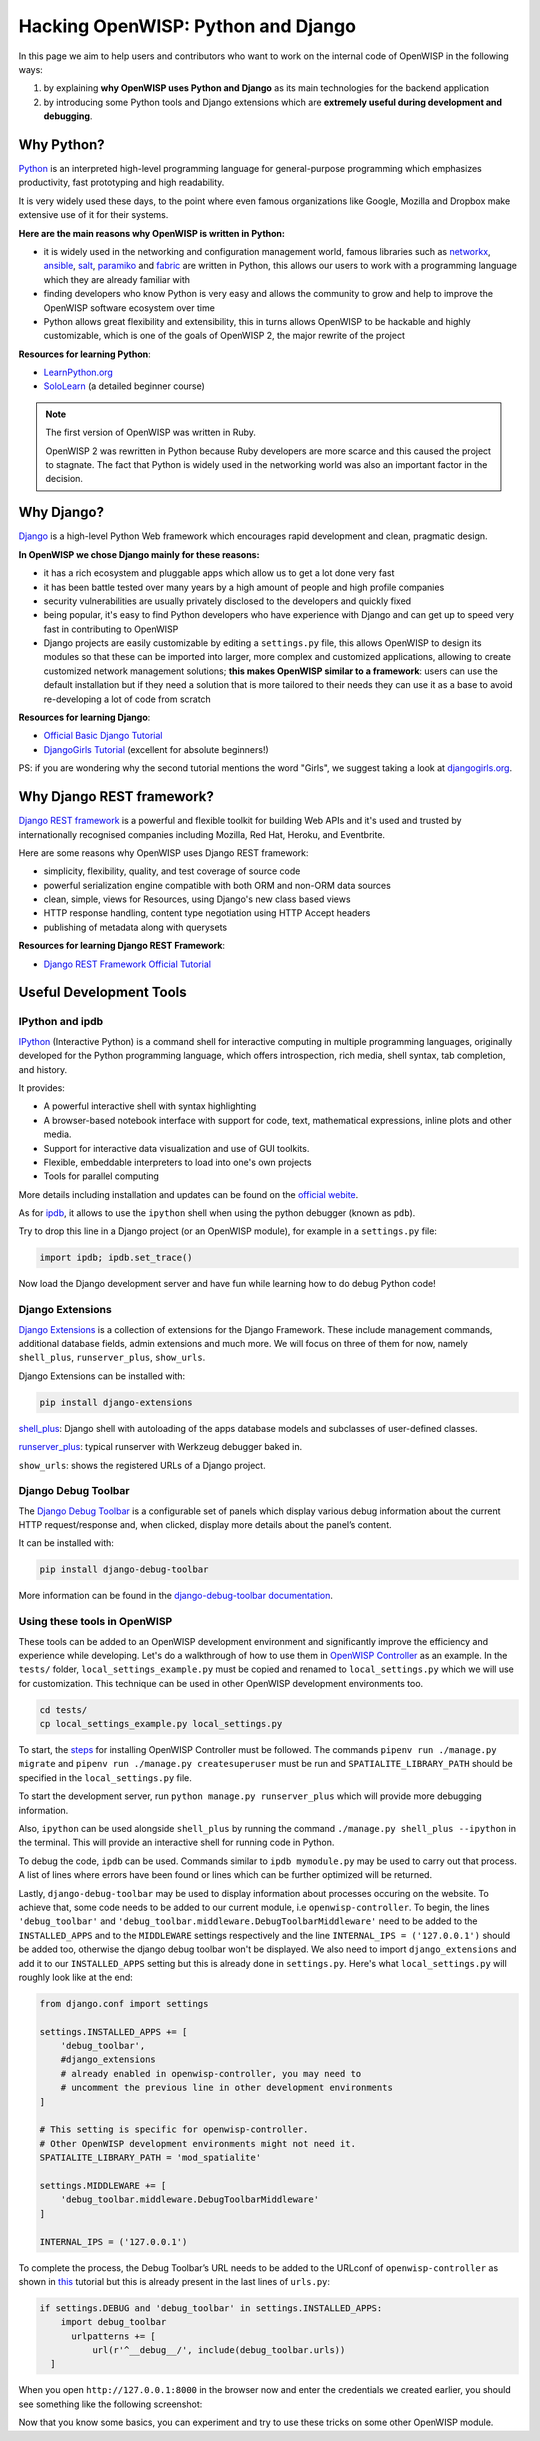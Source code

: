 Hacking OpenWISP: Python and Django
===================================

In this page we aim to help users and contributors who want to work on the
internal code of OpenWISP in the following ways:

1. by explaining **why OpenWISP uses Python and Django** as its main
   technologies for the backend application
2. by introducing some Python tools and Django extensions which are
   **extremely useful during development and debugging**.

Why Python?
-----------

`Python <https://www.python.org>`_ is an interpreted high-level
programming language for general-purpose programming which emphasizes
productivity, fast prototyping and high readability.

It is very widely used these days, to the point where even famous
organizations like Google, Mozilla and Dropbox make extensive use of it
for their systems.

**Here are the main reasons why OpenWISP is written in Python:**

- it is widely used in the networking and configuration management
  world, famous libraries such as
  `networkx <https://networkx.github.io>`_,
  `ansible <https://www.ansible.com>`_,
  `salt <https://docs.saltstack.com/en/latest/topics/>`_,
  `paramiko <http://www.paramiko.org>`_ and
  `fabric <http://www.fabfile.org>`_ are written in Python, this allows
  our users to work with a programming language which they are
  already familiar with
- finding developers who know Python is very easy and allows the community
  to grow and help to improve the OpenWISP software ecosystem over time
- Python allows great flexibility and extensibility, this in turns allows
  OpenWISP to be hackable and highly customizable, which is one of the
  goals of OpenWISP 2, the major rewrite of the project

**Resources for learning Python**:

- `LearnPython.org <https://www.learnpython.org>`_
- `SoloLearn <https://www.sololearn.com>`_ (a detailed beginner course)

.. note::
  The first version of OpenWISP was written in Ruby.

  OpenWISP 2 was rewritten in Python because Ruby
  developers are more scarce and this caused the project to stagnate.
  The fact that Python is widely used in the networking world was also
  an important factor in the decision.

Why Django?
-----------

`Django <https://www.djangoproject.com/start/>`_ is a high-level Python
Web framework which encourages rapid development and clean, pragmatic
design.

**In OpenWISP we chose Django mainly for these reasons:**

- it has a rich ecosystem and pluggable apps which allow us to get a lot
  done very fast
- it has been battle tested over many years by a high amount of people and
  high profile companies
- security vulnerabilities are usually privately disclosed to the
  developers and quickly fixed
- being popular, it's easy to find Python developers who have
  experience with Django and can get up to speed very fast in
  contributing to OpenWISP
- Django projects are easily customizable by editing a ``settings.py``
  file, this allows OpenWISP to design its modules so that these can be
  imported into larger, more complex and customized applications,
  allowing to create customized network management solutions;
  **this makes OpenWISP similar to a framework**: users can use the
  default installation but if they need a solution that is more tailored
  to their needs they can use it as a base to avoid re-developing a lot
  of code from scratch

**Resources for learning Django**:

- `Official Basic Django Tutorial <https://www.djangoproject.com/start/>`_
- `DjangoGirls Tutorial <https://tutorial.djangogirls.org/en/>`_
  (excellent for absolute beginners!)

PS: if you are wondering why the second tutorial mentions the word
"Girls", we suggest taking a look at
`djangogirls.org <https://djangogirls.org/>`_.

Why Django REST framework?
--------------------------

`Django REST framework <https://www.django-rest-framework.org>`_
is a powerful and flexible toolkit for building Web APIs and it's used
and trusted by internationally recognised companies including Mozilla,
Red Hat, Heroku, and Eventbrite.

Here are some reasons why OpenWISP uses Django REST framework:

- simplicity, flexibility, quality, and test coverage of source code
- powerful serialization engine compatible with both ORM and non-ORM
  data sources
- clean, simple, views for Resources, using Django's new class based
  views
- HTTP response handling, content type negotiation using HTTP Accept
  headers
- publishing of metadata along with querysets

**Resources for learning Django REST Framework**:

- `Django REST Framework Official Tutorial
  <http://www.django-rest-framework.org/tutorial/quickstart/>`_

Useful Development Tools
------------------------

IPython and ipdb
~~~~~~~~~~~~~~~~

`IPython <https://ipython.org>`_ (Interactive Python) is a command shell
for interactive computing in multiple programming languages, originally
developed for the Python programming language, which offers introspection,
rich media, shell syntax, tab completion, and history.

It provides:

- A powerful interactive shell with syntax highlighting
- A browser-based notebook interface with support for code, text,
  mathematical expressions, inline plots and other media.
- Support for interactive data visualization and use of GUI toolkits.
- Flexible, embeddable interpreters to load into one's own projects
- Tools for parallel computing

More details including installation and updates can be found on the
`official webite <https://ipython.org>`_.

As for `ipdb <https://github.com/gotcha/ipdb>`_, it allows to use the
``ipython`` shell when using the python debugger (known as ``pdb``).

Try to drop this line in a Django project (or an OpenWISP module),
for example in a ``settings.py`` file:

.. code-block:: python

    import ipdb; ipdb.set_trace()

Now load the Django development server and have fun while learning how
to do debug Python code!

Django Extensions
~~~~~~~~~~~~~~~~~

`Django Extensions <https://django-extensions.readthedocs.io/>`_ is a
collection of extensions for the Django Framework. These include
management commands, additional database fields, admin extensions and
much more. We will focus on three of them for now, namely
``shell_plus``, ``runserver_plus``, ``show_urls``.

Django Extensions can be installed with:

.. code-block:: bash

    pip install django-extensions

`shell_plus
<django-extensions.readthedocs.io/en/latest/shell_plus.html>`_:
Django shell with autoloading of the apps database models and subclasses
of user-defined classes.

`runserver_plus
<django-extensions.readthedocs.io/en/latest/runserver_plus.html>`_:
typical runserver with Werkzeug debugger baked in.

``show_urls``: shows the registered URLs of a Django project.

Django Debug Toolbar
~~~~~~~~~~~~~~~~~~~~

The `Django Debug Toolbar <https://django-debug-toolbar.readthedocs.io/>`_
is a configurable set of panels which display various debug information
about the current HTTP request/response and, when clicked, display more
details about the panel’s content.

It can be installed with:

.. code-block:: bash

    pip install django-debug-toolbar

More information can be found in the `django-debug-toolbar documentation
<https://django-debug-toolbar.readthedocs.io/en/latest/>`_.

Using these tools in OpenWISP
~~~~~~~~~~~~~~~~~~~~~~~~~~~~~

These tools can be added to an OpenWISP development environment and
significantly improve the efficiency and experience while developing.
Let's do a walkthrough of how to use them in `OpenWISP Controller
<https://github.com/openwisp/openwisp-controller>`_ as an example. In the
``tests/`` folder, ``local_settings_example.py`` must be copied and
renamed to ``local_settings.py`` which we will use for customization.
This technique can be used in other OpenWISP development environments too.

.. code-block:: bash

  cd tests/
  cp local_settings_example.py local_settings.py

To start, the `steps <https://github.com/openwisp/openwisp-controller>`_
for installing OpenWISP Controller must be followed. The commands
``pipenv run ./manage.py migrate`` and
``pipenv run ./manage.py createsuperuser`` must be run and
``SPATIALITE_LIBRARY_PATH`` should be specified in the
``local_settings.py`` file.

To start the development server, run ``python manage.py runserver_plus``
which will provide more debugging information.

Also, ``ipython`` can be used alongside ``shell_plus`` by running the command
``./manage.py shell_plus --ipython`` in the terminal. This will provide
an interactive shell for running code in Python.

To debug the code, ``ipdb`` can be used. Commands similar to
``ipdb mymodule.py`` may be used to carry out that process. A
list of lines where errors have been found or lines which can be further
optimized will be returned.

Lastly, ``django-debug-toolbar`` may be used to display information
about processes occuring on the website. To achieve that, some code needs
to be added to our current module, i.e ``openwisp-controller``. To begin,
the lines ``'debug_toolbar'`` and
``'debug_toolbar.middleware.DebugToolbarMiddleware'`` need to be added
to the ``INSTALLED_APPS`` and to the ``MIDDLEWARE`` settings respectively
and the line ``INTERNAL_IPS = ('127.0.0.1')`` should be added too, otherwise
the django debug toolbar won't be displayed. We also need to import
``django_extensions`` and add it to our ``INSTALLED_APPS`` setting but
this is already done in ``settings.py``. Here's what ``local_settings.py``
will roughly look like at the end:

.. code-block:: python

    from django.conf import settings

    settings.INSTALLED_APPS += [
        'debug_toolbar',
        #django_extensions
        # already enabled in openwisp-controller, you may need to
        # uncomment the previous line in other development environments
    ]

    # This setting is specific for openwisp-controller.
    # Other OpenWISP development environments might not need it.
    SPATIALITE_LIBRARY_PATH = 'mod_spatialite'

    settings.MIDDLEWARE += [
        'debug_toolbar.middleware.DebugToolbarMiddleware'
    ]

    INTERNAL_IPS = ('127.0.0.1')

To complete the process, the Debug Toolbar’s URL needs to be added
to the URLconf of ``openwisp-controller`` as shown in `this
<django-debug-toolbar.readthedocs.io/en/latest/installation.html>`_
tutorial but this is already present in the last lines of ``urls.py``:

.. code-block:: python

    if settings.DEBUG and 'debug_toolbar' in settings.INSTALLED_APPS:
        import debug_toolbar
          urlpatterns += [
              url(r'^__debug__/', include(debug_toolbar.urls))
      ]

When you open ``http://127.0.0.1:8000`` in the browser now and enter the
credentials we created earlier, you should see something like the
following screenshot:

.. image:: ../images/intro/DDT.jpg
   :scale: 50%
   :align: center

Now that you know some basics, you can experiment and try to use these
tricks on some other OpenWISP module.
